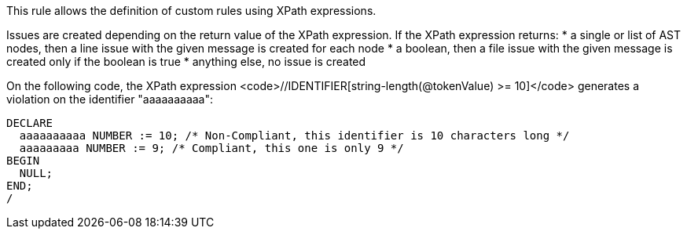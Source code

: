 This rule allows the definition of custom rules using XPath expressions.

Issues are created depending on the return value of the XPath expression. If the XPath expression returns:
* a single or list of AST nodes, then a line issue with the given message is created for each node
* a boolean, then a file issue with the given message is created only if the boolean is true
* anything else, no issue is created

On the following code, the XPath expression <code>//IDENTIFIER[string-length(@tokenValue) >= 10]</code> generates a violation on the identifier "aaaaaaaaaa":
----
DECLARE
  aaaaaaaaaa NUMBER := 10; /* Non-Compliant, this identifier is 10 characters long */
  aaaaaaaaa NUMBER := 9; /* Compliant, this one is only 9 */
BEGIN
  NULL;
END;
/
----
